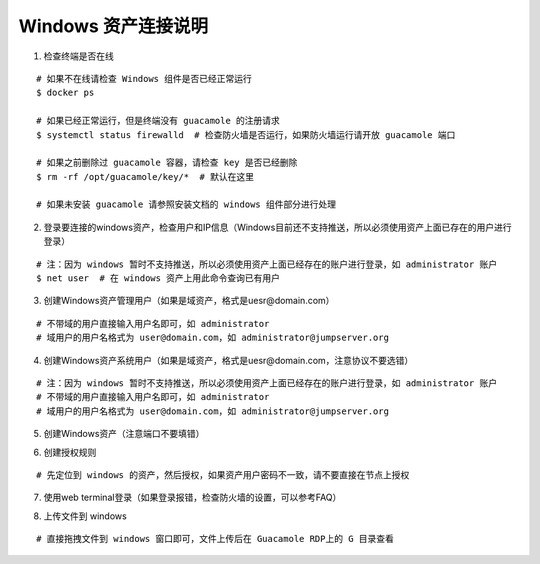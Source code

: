 Windows 资产连接说明
----------------------------

1. 检查终端是否在线

::

    # 如果不在线请检查 Windows 组件是否已经正常运行
    $ docker ps

    # 如果已经正常运行，但是终端没有 guacamole 的注册请求
    $ systemctl status firewalld  # 检查防火墙是否运行，如果防火墙运行请开放 guacamole 端口

    # 如果之前删除过 guacamole 容器，请检查 key 是否已经删除
    $ rm -rf /opt/guacamole/key/*  # 默认在这里

    # 如果未安装 guacamole 请参照安装文档的 windows 组件部分进行处理

.. image:: _static/img/faq_windows_01.jpg

2. 登录要连接的windows资产，检查用户和IP信息（Windows目前还不支持推送，所以必须使用资产上面已存在的用户进行登录）

::

    # 注：因为 windows 暂时不支持推送，所以必须使用资产上面已经存在的账户进行登录，如 administrator 账户
    $ net user  # 在 windows 资产上用此命令查询已有用户

.. image:: _static/img/faq_windows_02.jpg

3. 创建Windows资产管理用户（如果是域资产，格式是uesr@domain.com）

::

    # 不带域的用户直接输入用户名即可，如 administrator
    # 域用户的用户名格式为 user@domain.com，如 administrator@jumpserver.org

.. image:: _static/img/faq_windows_03.jpg

4. 创建Windows资产系统用户（如果是域资产，格式是uesr@domain.com，注意协议不要选错）

::

    # 注：因为 windows 暂时不支持推送，所以必须使用资产上面已经存在的账户进行登录，如 administrator 账户
    # 不带域的用户直接输入用户名即可，如 administrator
    # 域用户的用户名格式为 user@domain.com，如 administrator@jumpserver.org

.. image:: _static/img/faq_windows_04.jpg

5. 创建Windows资产（注意端口不要填错）

.. image:: _static/img/faq_windows_05.jpg

6. 创建授权规则

::

    # 先定位到 windows 的资产，然后授权，如果资产用户密码不一致，请不要直接在节点上授权

.. image:: _static/img/faq_windows_06.jpg

7. 使用web terminal登录（如果登录报错，检查防火墙的设置，可以参考FAQ）

.. image:: _static/img/faq_windows_07.jpg

8. 上传文件到 windows

::

    # 直接拖拽文件到 windows 窗口即可，文件上传后在 Guacamole RDP上的 G 目录查看

.. image:: _static/img/faq_windows_08.jpg
